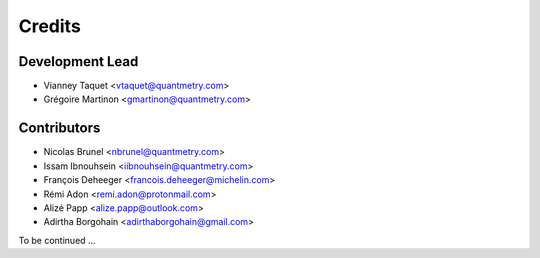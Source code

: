 =======
Credits
=======

Development Lead
----------------

* Vianney Taquet <vtaquet@quantmetry.com>
* Grégoire Martinon <gmartinon@quantmetry.com>

Contributors
------------

* Nicolas Brunel <nbrunel@quantmetry.com>
* Issam Ibnouhsein <iibnouhsein@quantmetry.com>
* François Deheeger <francois.deheeger@michelin.com>
* Rémi Adon <remi.adon@protonmail.com>
* Alizé Papp <alize.papp@outlook.com>
* Adirtha Borgohain <adirthaborgohain@gmail.com>

To be continued ...